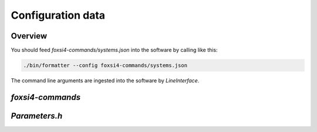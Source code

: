 Configuration data
==================

Overview
--------
You should feed `foxsi4-commands/systems.json` into the software by calling like this:

.. code-block:: bash

    ./bin/formatter --config foxsi4-commands/systems.json

The command line arguments are ingested into the software by `LineInterface`.

`foxsi4-commands`
-----------------



`Parameters.h`
--------------
.. doxygenfile:: Parameters.h
   :project: foxsi-4matter